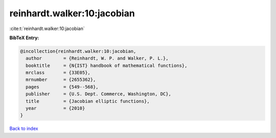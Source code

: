 reinhardt.walker:10:jacobian
============================

:cite:t:`reinhardt.walker:10:jacobian`

**BibTeX Entry:**

.. code-block:: bibtex

   @incollection{reinhardt.walker:10:jacobian,
     author        = {Reinhardt, W. P. and Walker, P. L.},
     booktitle     = {N{IST} handbook of mathematical functions},
     mrclass       = {33E05},
     mrnumber      = {2655362},
     pages         = {549--568},
     publisher     = {U.S. Dept. Commerce, Washington, DC},
     title         = {Jacobian elliptic functions},
     year          = {2010}
   }

`Back to index <../By-Cite-Keys.html>`_
